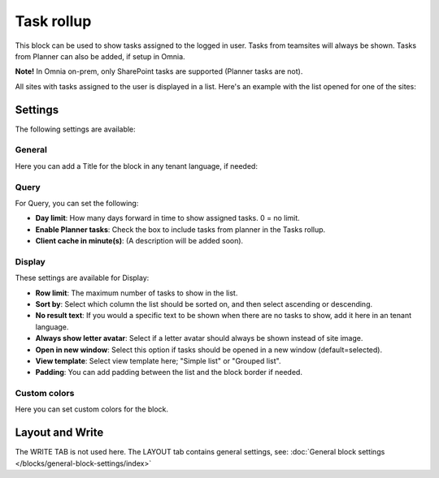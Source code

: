Task rollup
===========================================

This block can be used to show tasks assigned to the logged in user. Tasks from teamsites will always be shown. Tasks from Planner can also be added, if setup in Omnia.

**Note!** In Omnia on-prem, only SharePoint tasks are supported (Planner tasks are not).

All sites with tasks assigned to the user is displayed in a list. Here's an example with the list opened for one of the sites:

.. image:: tasks-rollup-example-new2.png

Settings
*********
The following settings are available:

.. image:: tasks-rollup-settings-v75.png

General
---------
Here you can add a Title for the block in any tenant language, if needed:

.. image:: tasks-rollup-settings-general-v75.png

Query
--------
For Query, you can set the following:

.. image:: tasks-rollup-settings-query-v75.png

+ **Day limit**: How many days forward in time to show assigned tasks. 0 = no limit.
+ **Enable Planner tasks**: Check the box to include tasks from planner in the Tasks rollup.
+ **Client cache in minute(s)**: (A description will be added soon).

Display
----------
These settings are available for Display:

.. image:: tasks-rollup-settings-display-v75.png

+ **Row limit**: The maximum number of tasks to show in the list.
+ **Sort by**: Select which column the list should be sorted on, and then select ascending or descending.
+ **No result text**: If you would a specific text to be shown when there are no tasks to show, add it here in an tenant language.
+ **Always show letter avatar**: Select if a letter avatar should always be shown instead of site image.
+ **Open in new window**: Select this option if tasks should be opened in a new window (default=selected).
+ **View template**: Select view template here; "Simple list" or "Grouped list".
+ **Padding**: You can add padding between the list and the block border if needed.

Custom colors
----------------
Here you can set custom colors for the block.

.. image:: tasks-rollup-settings-colors-v75.png

Layout and Write
*********************
The WRITE TAB is not used here. The LAYOUT tab contains general settings, see: :doc:`General block settings </blocks/general-block-settings/index>`

